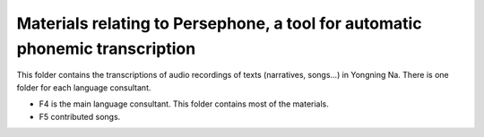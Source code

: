 Materials relating to Persephone, a tool for automatic phonemic transcription
================================

This folder contains the transcriptions of audio recordings of texts (narratives, songs...) in Yongning Na. There is one folder for each language consultant.

* F4 is the main language consultant. This folder contains most of the materials.
* F5 contributed songs.

